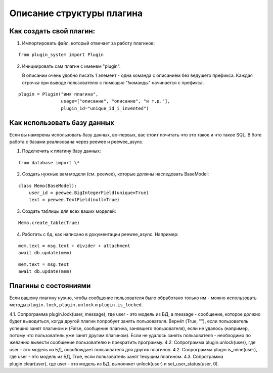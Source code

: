 ##########################
Описание структуры плагина
##########################

========================
Как создать свой плагин:
========================

1. Импортировать файл, который отвечает за работу плагинов:

::

    from plugin_system import Plugin


2. Инициировать сам плагин с именем "plugin".

   В описании очень удобно писать 1 элемент - одна команда с описанием без ведущего префикса. Каждая строчка при выводе пользователю с помощью "!команды" начинается с префикса.

::

    plugin = Plugin("имя плагина",
                    usage=["описание", "описание", "и т.д."],
                    plugin_id="unique_id_i_invented")


============================
Как использовать базу данных
============================

Если вы намерены использовать базу данных, во-первых, вас стоит почитать что это такое и что такое SQL. В боте работа с базами реализована через peewee и peewee_async.

1. Подключить к плагину базу данных:

::

    from database import \*


2. Создать нужные вам модели (см. peewee), которые должны наследовать BaseModel:

::

    class Memo(BaseModel):
        user_id = peewee.BigIntegerField(unique=True)
        text = peewee.TextField(null=True)


3. Создать таблицы для всех ваших моделей:

::

    Memo.create_table(True)


4. Работать с бд, как написано в документации peewee_async. Например:

::

    mem.text = msg.text + divider + attachment
    await db.update(mem)


::

    mem.text = msg.text
    await db.update(mem)


=====================
Плагины с состояниями
=====================

Если вашему плагину нужно, чтобы сообщение пользователя было обработано только им - можно использовать методы ``plugin.lock``, ``plugin.unlock`` и ``plugin.is_locked``.

4.1. Сопрограмма plugin.lock(user, message), где user - это модель из БД, а message - сообщение, которое должно будет выводиться, когда другой плагин попробует занять пользователя. Вернёт (True, ""), если пользователь успешно занят плагином и (False, сообщение плагина, занявшего пользователя), если не удалось (например, потому что пользователь уже занят другим плагином). Если не удалось занять пользователя - необходимо по желанию вывести сообщение пользователю и прекратить программу.
4.2. Сопрограмма plugin.unlock(user), где user - это модель из БД, освобождает пользователя для других плагинов.
4.2. Сопрограмма plugin.is_mine(user), где user - это модель из БД, True, если пользователь занят текущим плагином.
4.3. Сопрограмма plugin.clear(user), где user - это модель из БД, выполняет unlock(user) и set_user_status(user, 0).


.. py:class:: Plugin

    .. py:decorator:: on_init()

       (Декоратор для сопрограммы)
       Сопрограмма должна принимать аргумент VkPlus. Эта сопрограмма будет выполняться при активации плаигнов в самом начале.

    .. py:decorator:: on_command(\*commands, status=None)

       (Декоратор для сопрограммы)
       Сопрограмма должна принимать аргументы Message и VkPlus. Эта сопрограмма будет выполняться каждый раз, когда пользователь будет присылать сообщение с префиксом, которое начинается с одной из строк, указанных в аргументах on_command.

       Пример (command будет выполняться, если написать боту (у которого префикс "!") "!тест" или "!test ", но не "!тесты"):

       ::

        Если аргумент "status" присутствует - сопрограмма будет выполняться только тогда, когда у пользователя в плагине есть определённый статус.
        Для каждого плагина этот статус свой за исключением случаев, когда у плагинов одинаковое название или одинаковые, также статус будет общим у плагинов с совпадающим plugin_id, который можно передать в конструкторе плагина, и если название будет совпадать с plugin_id. Поэтому названия следует выбирать уникальные.
        Менять статусы пользователей можно сопрограммами plugin.set_user_status(user, status) и plugin.get_user_status(user), где user - экземпляр User из базы данных.


       ::

        @plugin.on_command('тест', 'test')
        async def command(msg, args):
            pass

    .. py:decorator:: on_message(status=None)

       (Декоратор для сопрограммы)
       Сопрограмма должна принимать аргументы Message и VkPlus. Эта сопрограмма будет выполняться в ответ на любое необработанное сообщение пользователя.

       ::

        Если аргумент "status" присутствует - сопрограмма будет выполняться только тогда, когда у пользователя в плагине есть определённый статус.
        Для каждого плагина этот статус свой за исключением случаев, когда у плагинов одинаковое название или одинаковые, также статус будет общим у плагинов с совпадающим plugin_id, который можно передать в конструкторе плагина, и если название будет совпадать с plugin_id. Поэтому названия следует выбирать уникальные.
        Менять статусы пользователей можно сопрограммами plugin.set_user_status(user, status) и plugin.get_user_status(user), где user - экземпляр User из базы данных.


       ::

        @plugin.on_message()
        async def command(msg, args):
            pass


    .. py:decorator:: before_command(priority=0)

       (Декоратор для сопрограммы)
       Сопрограмма должна принимать аргументы Message и VkPlus. Сопрограмма будет выполняться до вызова обработчика любой команды.

       Если сопрограмма вернёт False - сообщение не будет передано другим обработчикам.

       Порядок вызова всех сопрограмм с декоратором определяется порядком инициализации плагина / сопрограммы и параметра priority. Больше значение приоритета - первее будет выполнена сопрограмма

       ::

        @plugin.before_command()
        async def before_command_processed(msg, args):
            pass


    .. py:decorator:: after_command(priority=0)

       (Декоратор для сопрограммы)
       Сопрограмма должна принимать аргументы: результат обработки функции, Message и VkPlus. Сопрограмма будет выполняться после обработки любой команды.

       Порядок вызова всех сопрограмм с декоратором определяется порядком инициализации плагина / сопрограммы и параметра priority. Больше значение приоритета - первее будет выполнена сопрограмма

       ::

        @plugin.after_command()
        async def after_command_processed(result, msg, args):
            pass


    .. py:function:: lock(user: User, message: str)

       (Сопрограмма)
       user - это модель из БД, а message - сообщение, которое должно будет выводиться, когда другой плагин попробует занять пользователя.

       Вернёт (True, ""), если пользователь успешно занят плагином и (False, сообщение плагина, занявшего пользователя), если не удалось (например, потому что пользователь уже занят другим плагином). Если не удалось занять пользователя - необходимо по желанию вывести сообщение пользователю и прекратить программу.

    .. py:function:: unlock(user: User)

       (Сопрограмма)
       user - это модель из БД,

       Освобождает пользователя для других плагинов.

    .. py:function:: is_free(user: User)

       (Сопрограмма)

       user - это модель пользователя из БД.

       Возвращает True, если пользователь свободен

    .. py:function:: is_mine(user: User)

       (Сопрограмма)
       user - это модель пользователя из БД.

       Возвращает True, если пользователь занят текущим плагином

    .. py:function:: clear(user: User)

       (Сопрограмма)
       user - это модель из БД пользователя.

       Выполняет unlock(user) и set_user_status(user, 0).